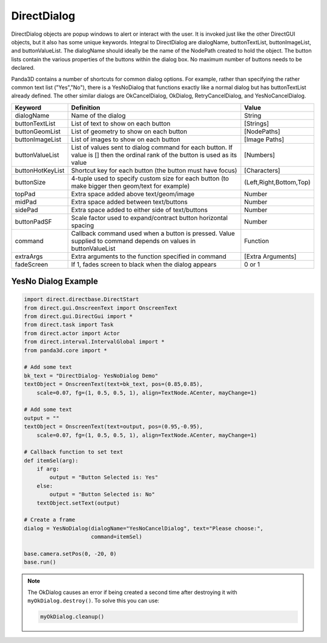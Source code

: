 .. _directdialog:

DirectDialog
============

DirectDialog objects are popup windows to alert or interact with the user. It
is invoked just like the other DirectGUI objects, but it also has some unique
keywords. Integral to DirectDialog are dialogName, buttonTextList,
buttonImageList, and buttonValueList. The dialogName should ideally be the
name of the NodePath created to hold the object. The button lists contain the
various properties of the buttons within the dialog box. No maximum number of
buttons needs to be declared.

Panda3D contains a number of shortcuts for common dialog options. For example,
rather than specifying the rather common text list ("Yes","No"), there is a
YesNoDialog that functions exactly like a normal dialog but has buttonTextList
already defined. The other similar dialogs are OkCancelDialog, OkDialog,
RetryCancelDialog, and YesNoCancelDialog.

================ ============================================================================================================================== =======================
Keyword          Definition                                                                                                                     Value
================ ============================================================================================================================== =======================
dialogName       Name of the dialog                                                                                                             String
buttonTextList   List of text to show on each button                                                                                            [Strings]
buttonGeomList   List of geometry to show on each button                                                                                        [NodePaths]
buttonImageList  List of images to show on each button                                                                                          [Image Paths]
buttonValueList  List of values sent to dialog command for each button. If value is [] then the ordinal rank of the button is used as its value [Numbers]
buttonHotKeyList Shortcut key for each button (the button must have focus)                                                                      [Characters]
buttonSize       4-tuple used to specify custom size for each button (to make bigger then geom/text for example)                                (Left,Right,Bottom,Top)
topPad           Extra space added above text/geom/image                                                                                        Number
midPad           Extra space added between text/buttons                                                                                         Number
sidePad          Extra space added to either side of text/buttons                                                                               Number
buttonPadSF      Scale factor used to expand/contract button horizontal spacing                                                                 Number
command          Callback command used when a button is pressed. Value supplied to command depends on values in buttonValueList                 Function
extraArgs        Extra arguments to the function specified in command                                                                           [Extra Arguments]
fadeScreen       If 1, fades screen to black when the dialog appears                                                                            0 or 1
================ ============================================================================================================================== =======================

YesNo Dialog Example
--------------------

.. code-block:: python

   import direct.directbase.DirectStart
   from direct.gui.OnscreenText import OnscreenText
   from direct.gui.DirectGui import *
   from direct.task import Task
   from direct.actor import Actor
   from direct.interval.IntervalGlobal import *
   from panda3d.core import *

   # Add some text
   bk_text = "DirectDialog- YesNoDialog Demo"
   textObject = OnscreenText(text=bk_text, pos=(0.85,0.85),
       scale=0.07, fg=(1, 0.5, 0.5, 1), align=TextNode.ACenter, mayChange=1)

   # Add some text
   output = ""
   textObject = OnscreenText(text=output, pos=(0.95,-0.95),
       scale=0.07, fg=(1, 0.5, 0.5, 1), align=TextNode.ACenter, mayChange=1)

   # Callback function to set text
   def itemSel(arg):
       if arg:
           output = "Button Selected is: Yes"
       else:
           output = "Button Selected is: No"
       textObject.setText(output)

   # Create a frame
   dialog = YesNoDialog(dialogName="YesNoCancelDialog", text="Please choose:",
                        command=itemSel)

   base.camera.setPos(0, -20, 0)
   base.run()

.. note::
   The OkDialog causes an error if being created a second time after destroying
   it with ``myOkDialog.destroy()``. To solve this you can use:

   .. code-block:: python

      myOkDialog.cleanup()
